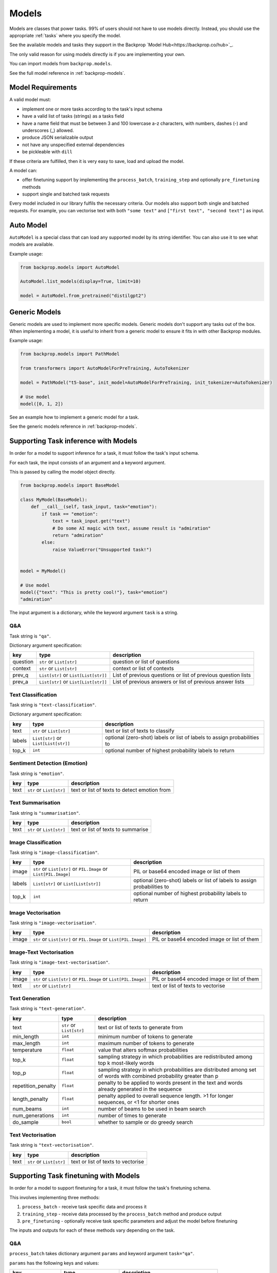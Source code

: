 .. _models:

Models
======

Models are classes that power tasks. 99% of users should not have to use models directly.
Instead, you should use the appropriate :ref:`tasks` where you specify the model.

See the available models and tasks they support in the Backprop `Model Hub<https://backprop.co/hub>`_.

The only valid reason for using models directly is if you are implementing your own.

You can import models from ``backprop.models``.

See the full model reference in :ref:`backprop-models`.

Model Requirements
------------------

A valid model must: 

* implement one or more tasks according to the task's input schema
* have a valid list of tasks (strings) as a tasks field
* have a name field that must be between 3 and 100 lowercase a-z characters, with numbers, dashes (-) and underscores (\_) allowed.
* produce JSON serializable output
* not have any unspecified external dependencies
* be pickleable with ``dill``

If these criteria are fulfilled, then it is very easy to save, load and upload the model.

A model can:

* offer finetuning support by implementing the ``process_batch``, ``training_step`` and optionally ``pre_finetuning`` methods
* support single and batched task requests

Every model included in our library fulfils the necessary criteria.
Our models also support both single and batched requests.
For example, you can vectorise text with both ``"some text"`` and ``["first text", "second text"]`` as input. 

Auto Model
----------

``AutoModel`` is a special class that can load any supported model by its string identifier.
You can also use it to see what models are available.

Example usage:

.. code-block:: python

    from backprop.models import AutoModel

    AutoModel.list_models(display=True, limit=10)

    model = AutoModel.from_pretrained("distilgpt2")

Generic Models
--------------

Generic models are used to implement more specific models. Generic models don't support any tasks out of the box.
When implementing a model, it is useful to inherit from a generic model to ensure it fits in with other Backprop modules.

Example usage:

.. code-block:: python

    from backprop.models import PathModel

    from transformers import AutoModelForPreTraining, AutoTokenizer

    model = PathModel("t5-base", init_model=AutoModelForPreTraining, init_tokenizer=AutoTokenizer)

    # Use model
    model([0, 1, 2])

See an example how to implement a generic model for a task.

See the generic models reference in :ref:`backprop-models`.


Supporting Task inference with Models
-------------------------------------

In order for a model to support inference for a task, it must follow the task's input schema.

For each task, the input consists of an argument and a keyword argument.

This is passed by calling the model object directly.

.. code-block:: python

    from backprop.models import BaseModel

    class MyModel(BaseModel):
        def __call__(self, task_input, task="emotion"):
            if task == "emotion":
                text = task_input.get("text")
                # Do some AI magic with text, assume result is "admiration"
                return "admiration"
            else:
                raise ValueError("Unsupported task!")
    
    
    model = MyModel()

    # Use model
    model({"text": "This is pretty cool!"}, task="emotion")
    "admiration"

The input argument is a dictionary, while the keyword argument ``task`` is a string.

Q&A
^^^

Task string is ``"qa"``.

Dictionary argument specification:

+----------+--------------------------------------+---------------------------------------------------------------+
| key      | type                                 | description                                                   |
+==========+======================================+===============================================================+
| question | ``str`` or ``List[str]``             | question or list of questions                                 |
+----------+--------------------------------------+---------------------------------------------------------------+
| context  | ``str`` or ``List[str]``             | context or list of contexts                                   |
+----------+--------------------------------------+---------------------------------------------------------------+
| prev_q   | ``List[str]`` or ``List[List[str]]`` | List of previous questions or list of previous question lists |
+----------+--------------------------------------+---------------------------------------------------------------+
| prev_a   | ``List[str]`` or                     | List of previous answers or list of previous answer lists     |
|          | ``List[List[str]]``                  |                                                               |
+----------+--------------------------------------+---------------------------------------------------------------+

Text Classification
^^^^^^^^^^^^^^^^^^^
Task string is ``"text-classification"``.

Dictionary argument specification:

+--------+--------------------------------------+--------------------------------------------------------------------------+
| key    | type                                 | description                                                              |
+========+======================================+==========================================================================+
| text   | ``str`` or ``List[str]``             | text or list of texts to classify                                        |
+--------+--------------------------------------+--------------------------------------------------------------------------+
| labels | ``List[str]`` or ``List[List[str]]`` | optional (zero-shot) labels or list of labels to assign probabilities to |
+--------+--------------------------------------+--------------------------------------------------------------------------+
| top_k  | ``int``                              | optional number of highest probability labels to return                  |
+--------+--------------------------------------+--------------------------------------------------------------------------+

Sentiment Detection (Emotion)
^^^^^^^^^^^^^^^^^^^^^^^^^^^^^

Task string is ``"emotion"``.

+------+--------------------------+----------------------------------------------+
| key  | type                     | description                                  |
+======+==========================+==============================================+
| text | ``str`` or ``List[str]`` | text or list of texts to detect emotion from |
+------+--------------------------+----------------------------------------------+

Text Summarisation
^^^^^^^^^^^^^^^^^^

Task string is ``"summarisation"``.

+------+--------------------------+------------------------------------+
| key  | type                     | description                        |
+======+==========================+====================================+
| text | ``str`` or ``List[str]`` | text or list of texts to summarise |
+------+--------------------------+------------------------------------+

Image Classification
^^^^^^^^^^^^^^^^^^^^

Task string is ``"image-classification"``.

+--------+------------------------------------------------------------------+--------------------------------------------------------------------------+
| key    | type                                                             | description                                                              |
+========+==================================================================+==========================================================================+
| image  | ``str`` or ``List[str]`` or ``PIL.Image`` or ``List[PIL.Image]`` | PIL or base64 encoded image or list of them                              |
+--------+------------------------------------------------------------------+--------------------------------------------------------------------------+
| labels | ``List[str]`` or ``List[List[str]]``                             | optional (zero-shot) labels or list of labels to assign probabilities to |
+--------+------------------------------------------------------------------+--------------------------------------------------------------------------+
| top_k  | ``int``                                                          | optional number of highest probability labels to return                  |
+--------+------------------------------------------------------------------+--------------------------------------------------------------------------+

Image Vectorisation
^^^^^^^^^^^^^^^^^^^

Task string is ``"image-vectorisation"``.

+-------+------------------------------------------------------------------+---------------------------------------------+
| key   | type                                                             | description                                 |
+=======+==================================================================+=============================================+
| image | ``str`` or ``List[str]`` or ``PIL.Image`` or ``List[PIL.Image]`` | PIL or base64 encoded image or list of them |
+-------+------------------------------------------------------------------+---------------------------------------------+

Image-Text Vectorisation
^^^^^^^^^^^^^^^^^^^

Task string is ``"image-text-vectorisation"``.

+-------+------------------------------------------------------------------+---------------------------------------------+
| key   | type                                                             | description                                 |
+=======+==================================================================+=============================================+
| image | ``str`` or ``List[str]`` or ``PIL.Image`` or ``List[PIL.Image]`` | PIL or base64 encoded image or list of them |
+-------+------------------------------------------------------------------+---------------------------------------------+
| text  | ``str`` or ``List[str]``                                         | text or list of texts to vectorise          |
+-------+------------------------------------------------------------------+---------------------------------------------+

Text Generation
^^^^^^^^^^^^^^^

Task string is ``"text-generation"``.

+--------------------+--------------------------+----------------------------------------------------------------------------------------------------------------------+
| key                | type                     | description                                                                                                          |
+====================+==========================+======================================================================================================================+
| text               | ``str`` or ``List[str]`` | text or list of texts to generate from                                                                               |
+--------------------+--------------------------+----------------------------------------------------------------------------------------------------------------------+
| min_length         | ``int``                  | minimum number of tokens to generate                                                                                 |
+--------------------+--------------------------+----------------------------------------------------------------------------------------------------------------------+
| max_length         | ``int``                  | maximum number of tokens to generate                                                                                 |
+--------------------+--------------------------+----------------------------------------------------------------------------------------------------------------------+
| temperature        | ``float``                | value that alters softmax probabilities                                                                              |
+--------------------+--------------------------+----------------------------------------------------------------------------------------------------------------------+
| top_k              | ``float``                | sampling strategy in which probabilities are redistributed among top k most-likely words                             |
+--------------------+--------------------------+----------------------------------------------------------------------------------------------------------------------+
| top_p              | ``float``                | sampling strategy in which probabilities are distributed among set of words with combined probability greater than p |
+--------------------+--------------------------+----------------------------------------------------------------------------------------------------------------------+
| repetition_penalty | ``float``                | penalty to be applied to words present in the text and words already generated in the sequence                       |
+--------------------+--------------------------+----------------------------------------------------------------------------------------------------------------------+
| length_penalty     | ``float``                | penalty applied to overall sequence length. >1 for longer sequences, or <1 for shorter ones                          |
+--------------------+--------------------------+----------------------------------------------------------------------------------------------------------------------+
| num_beams          | ``int``                  | number of beams to be used in beam search                                                                            |
+--------------------+--------------------------+----------------------------------------------------------------------------------------------------------------------+
| num_generations    | ``int``                  | number of times to generate                                                                                          |
+--------------------+--------------------------+----------------------------------------------------------------------------------------------------------------------+
| do_sample          | ``bool``                 | whether to sample or do greedy search                                                                                |
+--------------------+--------------------------+----------------------------------------------------------------------------------------------------------------------+

Text Vectorisation
^^^^^^^^^^^^^^^^^^

Task string is ``"text-vectorisation"``.

+------+--------------------------+------------------------------------+
| key  | type                     | description                        |
+======+==========================+====================================+
| text | ``str`` or ``List[str]`` | text or list of texts to vectorise |
+------+--------------------------+------------------------------------+

Supporting Task finetuning with Models
--------------------------------------

In order for a model to support finetuning for a task, it must follow the task's finetuning schema.

This involves implementing three methods:

1. ``process_batch`` - receive task specific data and process it
2. ``training_step`` - receive data processed by the ``process_batch`` method and produce output
3. ``pre_finetuning`` - optionally receive task specific parameters and adjust the model before finetuning

The inputs and outputs for each of these methods vary depending on the task.

Q&A
^^^

``process_batch`` takes dictionary argument ``params`` and keyword argument ``task="qa"``.

``params`` has the following keys and values:

+-------------------+---------------------------+----------------------------------------+
| key               | type                      | description                            |
+===================+===========================+========================================+
| question          | ``str``                   | Question                               |
+-------------------+---------------------------+----------------------------------------+
| context           | ``str``                   | Context that contains answer           |
+-------------------+---------------------------+----------------------------------------+
| prev_qa           | ``List[Tuple[str, str]]`` | List of previous question-answer pairs |
+-------------------+---------------------------+----------------------------------------+
| output            | ``str``                   | Answer                                 |
+-------------------+---------------------------+----------------------------------------+
| max_input_length  | ``int``                   | Max number of tokens in input          |
+-------------------+---------------------------+----------------------------------------+
| max_output_length | ``int``                   | Max number of tokens in output         |
+-------------------+---------------------------+----------------------------------------+

``training_step`` must return loss.

``pre_finetuning`` is not used.

Text Classification
^^^^^^^^^^^^^^^^^^^

Currently, only the single label variant is supported.

``process_batch`` takes dictionary argument ``params`` and keyword argument ``task="text-classification"``.

``params`` has the following keys and values:

+--------------+---------+--------------------------------+
| key          | type    | description                    |
+==============+=========+================================+
| inputs       | ``str`` | Text                           |
+--------------+---------+--------------------------------+
| class_to_idx | ``str`` | Maps labels to integers        |
+--------------+---------+--------------------------------+
| labels       | ``str`` | Correct label                  |
+--------------+---------+--------------------------------+
| max_length   | ``str`` | Max number of tokens in inputs |
+--------------+---------+--------------------------------+

``training_step`` must return loss.

``pre_finetuning`` takes labels argument which is a dictionary that maps integers (from 0 to n) to labels.

Sentiment Detection (Emotion)
^^^^^^^^^^^^^^^^^^^^^^^^^^^^^

``process_batch`` takes dictionary argument ``params`` and keyword argument ``task="emotion"``.

``params`` has the following keys and values:

+-------------------+---------+--------------------------------+
| key               | type    | description                    |
+===================+=========+================================+
| input             | ``str`` | Text to detect emotion from    |
+-------------------+---------+--------------------------------+
| output            | ``str`` | Emotion text                   |
+-------------------+---------+--------------------------------+
| max_input_length  | ``int`` | Max number of tokens in input  |
+-------------------+---------+--------------------------------+
| max_output_length | ``int`` | Max number of tokens in output |
+-------------------+---------+--------------------------------+

``training_step`` must return loss.

``pre_finetuning`` is not used.

Text Summarisation
^^^^^^^^^^^^^^^^^^

``process_batch`` takes dictionary argument ``params`` and keyword argument ``task="summarisation"``.

``params`` has the following keys and values:

+-------------------+---------+--------------------------------+
| key               | type    | description                    |
+===================+=========+================================+
| input             | ``str`` | Text to summarise              |
+-------------------+---------+--------------------------------+
| output            | ``str`` | Summary                        |
+-------------------+---------+--------------------------------+
| max_input_length  | ``int`` | Max number of tokens in input  |
+-------------------+---------+--------------------------------+
| max_output_length | ``int`` | Max number of tokens in output |
+-------------------+---------+--------------------------------+

``training_step`` must return loss.

``pre_finetuning`` is not used.

Image Classification
^^^^^^^^^^^^^^^^^^^^

``process_batch`` takes dictionary argument ``params`` and keyword argument ``task="image-classification"``.

``params`` has the following keys and values:

+-------+---------+---------------+
| key   | type    | description   |
+=======+=========+===============+
| image | ``str`` | Path to image |
+-------+---------+---------------+

``training_step`` must return logits for each class (label).

``pre_finetuning`` takes:

* ``labels`` keyword argument which is a dictionary that maps integers (from 0 to n) to labels.
* ``num_classes`` keyword argument which is an integer for the number of unique labels.

Image Vectorisation
^^^^^^^^^^^^^^^^^^^

``process_batch`` takes dictionary argument ``params`` and keyword argument ``task="image-vectorisation"``.

``params`` has the following keys and values:

+-------+---------+---------------+
| key   | type    | description   |
+=======+=========+===============+
| image | ``str`` | Path to image |
+-------+---------+---------------+

``training_step`` must return vector tensor.

``pre_finetuning`` takes no arguments.

Text Generation
^^^^^^^^^^^^^^^

``process_batch`` takes dictionary argument ``params`` and keyword argument ``task="text-generation"``.

``params`` has the following keys and values:

+-------------------+---------+--------------------------------+
| key               | type    | description                    |
+===================+=========+================================+
| input             | ``str`` | Generation prompt              |
+-------------------+---------+--------------------------------+
| output            | ``str`` | Generation outpu               |
+-------------------+---------+--------------------------------+
| max_input_length  | ``int`` | Max number of tokens in input  |
+-------------------+---------+--------------------------------+
| max_output_length | ``int`` | Max number of tokens in output |
+-------------------+---------+--------------------------------+

``training_step`` must return loss.

``pre_finetuning`` is not used.

Text Vectorisation
^^^^^^^^^^^^^^^^^^

``process_batch`` takes dictionary argument ``params`` and keyword argument ``task="text-vectorisation"``.

``params`` has the following keys and values:

+------+---------+-------------------+
| key  | type    | description       |
+======+=========+===================+
| text | ``str`` | Text to vectorise |
+------+---------+-------------------+

``training_step`` must return vector tensor.

``pre_finetuning`` takes no arguments.

Image-Text Vectorisation
^^^^^^^^^^^^^^^^^^^^^^^^

``process_batch`` takes dictionary argument ``params`` and keyword argument ``task="image-text-vectorisation"``.

``params`` has the following keys and values:

+-------+---------+-------------------+
| key   | type    | description       |
+=======+=========+===================+
| image | ``str`` | Path to image     |
+-------+---------+-------------------+
| text  | ``str`` | Text to vectorise |
+-------+---------+-------------------+

``training_step`` must return vector tensor.

``pre_finetuning`` takes no arguments.
